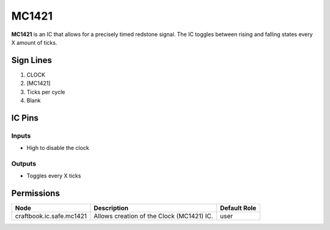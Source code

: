 ======
MC1421
======

**MC1421** is an IC that allows for a precisely timed redstone signal.
The IC toggles between rising and falling states every X amount of ticks.

.. image:: /images/ics/mc1421/clock_on.png
    :align: center
    
.. image:: /images/ics/mc1421/clock_off.png
    :align: center


Sign Lines
==========

1. CLOCK
2. [MC1421]
3. Ticks per cycle
4. Blank


IC Pins
=======


Inputs
------

- High to disable the clock

Outputs
-------

- Toggles every X ticks


Permissions
===========

======================== ========================================= ============
Node                     Description                               Default Role 
======================== ========================================= ============
craftbook.ic.safe.mc1421 Allows creation of the Clock (MC1421) IC. user         
======================== ========================================= ============




